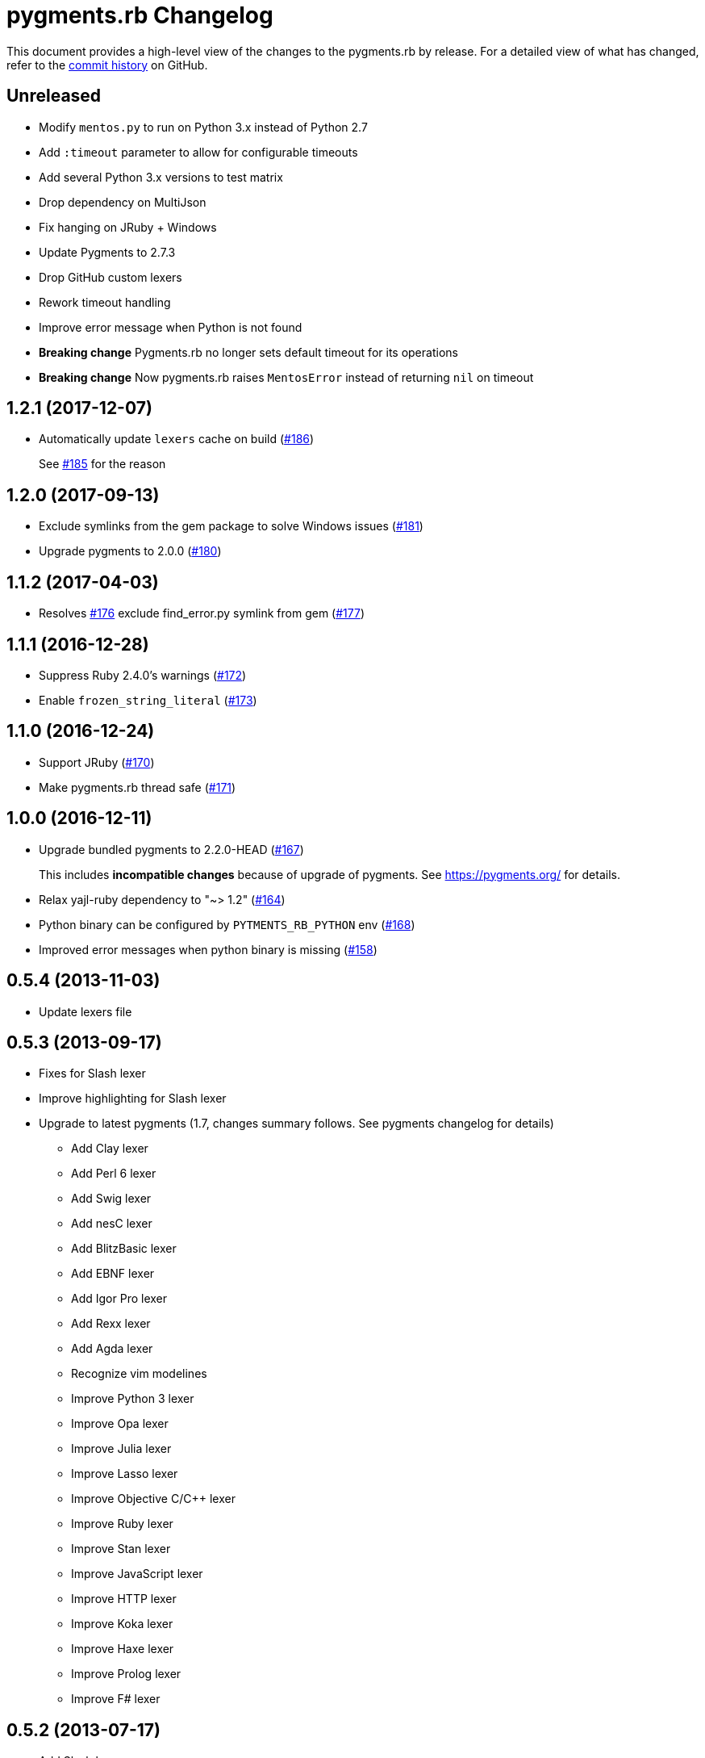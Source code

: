 = {project-name} Changelog
:project-name: pygments.rb
:uri-repo: https://github.com/pygments/pygments.rb

This document provides a high-level view of the changes to the {project-name} by release.
For a detailed view of what has changed, refer to the {uri-repo}/commits/master[commit history] on GitHub.

== Unreleased

* Modify `mentos.py` to run on Python 3.x instead of Python 2.7
* Add `:timeout` parameter to allow for configurable timeouts
* Add several Python 3.x versions to test matrix
* Drop dependency on MultiJson
* Fix hanging on JRuby + Windows
* Update Pygments to 2.7.3
* Drop GitHub custom lexers
* Rework timeout handling
* Improve error message when Python is not found
* *Breaking change* Pygments.rb no longer sets default timeout for its operations
* *Breaking change* Now pygments.rb raises `MentosError` instead of returning `nil` on timeout

== 1.2.1 (2017-12-07)

* Automatically update `lexers` cache on build ({uri-repo}/pull/186[#186])
+
See {uri-repo}/pull/185[#185] for the reason

== 1.2.0 (2017-09-13)

* Exclude symlinks from the gem package to solve Windows issues ({uri-repo}/pull/181[#181])
* Upgrade pygments to 2.0.0 ({uri-repo}/pull/180[#180])

== 1.1.2 (2017-04-03)

* Resolves {uri-repo}/pull/176[#176] exclude find_error.py symlink from gem ({uri-repo}/pull/177[#177])

== 1.1.1 (2016-12-28)

* Suppress Ruby 2.4.0's warnings ({uri-repo}/pull/172[#172])
* Enable `frozen_string_literal` ({uri-repo}/pull/173[#173])

== 1.1.0 (2016-12-24)

* Support JRuby ({uri-repo}/pull/170[#170])
* Make pygments.rb thread safe ({uri-repo}/pull/171[#171])

== 1.0.0 (2016-12-11)

* Upgrade bundled pygments to 2.2.0-HEAD ({uri-repo}/pull/167[#167])
+
This includes *incompatible changes* because of upgrade of pygments.
See https://pygments.org/ for details.
* Relax yajl-ruby dependency to "~> 1.2" ({uri-repo}/pull/164[#164])
* Python binary can be configured by `PYTMENTS_RB_PYTHON` env ({uri-repo}/pull/168[#168])
* Improved error messages when python binary is missing ({uri-repo}/pull/158[#158])

== 0.5.4 (2013-11-03)

* Update lexers file

== 0.5.3 (2013-09-17)

* Fixes for Slash lexer
* Improve highlighting for Slash lexer
* Upgrade to latest pygments (1.7, changes summary follows.
See pygments changelog for details)
** Add Clay lexer
** Add Perl 6 lexer
** Add Swig lexer
** Add nesC lexer
** Add BlitzBasic lexer
** Add EBNF lexer
** Add Igor Pro lexer
** Add Rexx lexer
** Add Agda lexer
** Recognize vim modelines
** Improve Python 3 lexer
** Improve Opa lexer
** Improve Julia lexer
** Improve Lasso lexer
** Improve Objective C/C++ lexer
** Improve Ruby lexer
** Improve Stan lexer
** Improve JavaScript lexer
** Improve HTTP lexer
** Improve Koka lexer
** Improve Haxe lexer
** Improve Prolog lexer
** Improve F# lexer

== 0.5.2 (2013-07-17)

* Add Slash lexer

== 0.5.1 (2013-06-25)

* Ensure compatibility across distros by detecting if `python2` is available

== 0.5.0 (2013-04-13)

* Use `#rstrip` to fix table mode bug

== 0.4.2 (2013-02-25)

* Add new lexers, including custom lexers

== 0.3.7 (2013-01-02)

* Fixed missing custom lexers
* Added syntax highlighting for Hxml

== 0.3.4 (2012-12-28)

* Add support for Windows
* Add MIT license
